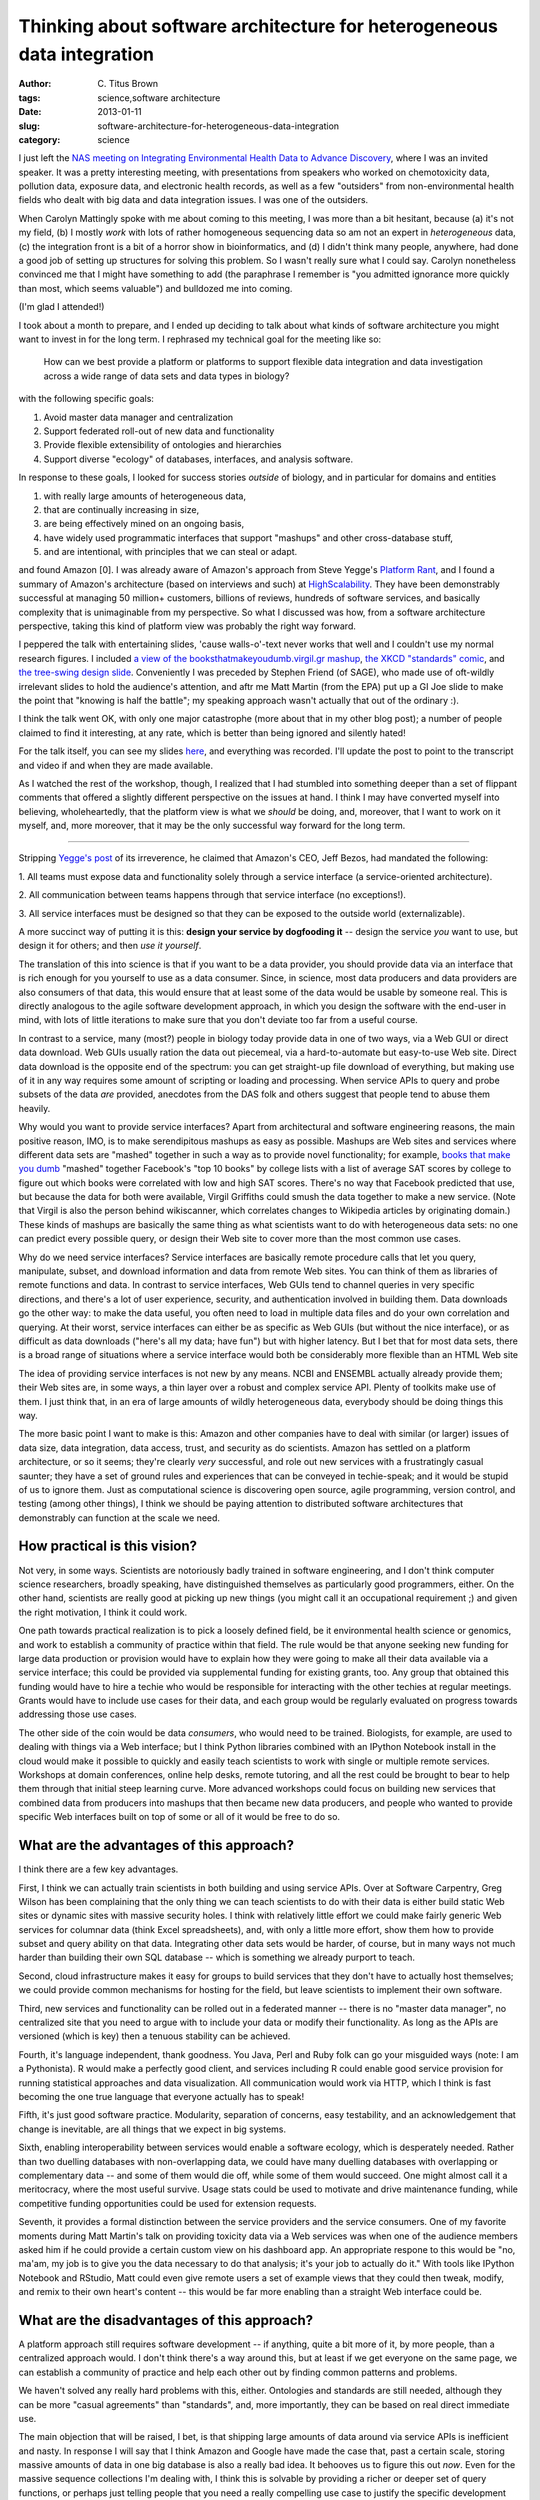 Thinking about software architecture for heterogeneous data integration
#######################################################################

:author: C\. Titus Brown
:tags: science,software architecture
:date: 2013-01-11
:slug: software-architecture-for-heterogeneous-data-integration
:category: science

I just left the `NAS meeting on Integrating Environmental Health Data
to Advance Discovery
<http://nas-sites.org/emergingscience/meetings/data-meeting/>`__,
where I was an invited speaker.  It was a pretty interesting meeting,
with presentations from speakers who worked on chemotoxicity data,
pollution data, exposure data, and electronic health records, as well
as a few "outsiders" from non-environmental health fields who dealt
with big data and data integration issues.  I was one of the outsiders.

When Carolyn Mattingly spoke with me about coming to this meeting, I
was more than a bit hesitant, because (a) it's not my field, (b) I
mostly *work* with lots of rather homogeneous sequencing data so am not
an expert in *heterogeneous* data, (c) the
integration front is a bit of a horror show in bioinformatics, and (d)
I didn't think many people, anywhere, had done a good job of setting
up structures for solving this problem.  So I wasn't really sure what
I could say.  Carolyn nonetheless convinced me that I might have
something to add (the paraphrase I remember is "you admitted ignorance
more quickly than most, which seems valuable") and bulldozed me into
coming.

(I'm glad I attended!)

I took about a month to prepare, and I ended up deciding to talk about
what kinds of software architecture you might want to invest in for
the long term.  I rephrased my technical goal for the meeting like so:

   How can we best provide a platform or platforms to support flexible
   data integration and data investigation across a wide range of data
   sets and data types in biology?

with the following specific goals:

1. Avoid master data manager and centralization
2. Support federated roll-out of new data and functionality
3. Provide flexible extensibility of ontologies and hierarchies
4. Support diverse "ecology" of databases, interfaces, and analysis software.

In response to these goals, I looked for success stories *outside* of
biology, and in particular for domains and entities

1. with really large amounts of heterogeneous data,
2. that are continually increasing in size,
3. are being effectively mined on an ongoing basis,
4. have widely used programmatic interfaces that support "mashups" and other cross-database stuff,
5. and are intentional, with principles that we can steal or adapt.

and found Amazon [0].  I was already aware of Amazon's approach from
Steve Yegge's `Platform Rant
<https://plus.google.com/112678702228711889851/posts/eVeouesvaVX>`__,
and I found a summary of Amazon's architecture (based on interviews
and such) at `HighScalability
<http://highscalability.com/amazon-architecture>`__.  They have been
demonstrably successful at managing 50 million+ customers, billions of
reviews, hundreds of software services, and basically complexity that
is unimaginable from my perspective. So what I discussed was how, from
a software architecture perspective, taking this kind of platform view
was probably the right way forward.

I peppered the talk with entertaining slides, 'cause walls-o'-text
never works that well and I couldn't use my normal research figures.
I included `a view of the booksthatmakeyoudumb.virgil.gr mashup
<http://booksthatmakeyoudumb.virgil.gr>`__, `the XKCD "standards"
comic <http://xkcd.com/927/>`__, and `the tree-swing design slide
<@@>`__.  Conveniently I was preceded by Stephen Friend (of SAGE), who
made use of oft-wildly irrelevant slides to hold the audience's
attention, and aftr me Matt Martin (from the EPA) put up a GI Joe
slide to make the point that "knowing is half the battle"; my speaking
approach wasn't actually that out of the ordinary :).

I think the talk went OK, with only one major catastrophe (more about that
in my other blog post); a number of people claimed to find it interesting,
at any rate, which is better than being ignored and silently hated!

For the talk itself, you can see my slides `here
<http://www.slideshare.net/c.titus.brown/2013-nasehsdataintegrationdc>`__,
and everything was recorded.  I'll update the post to point to the
transcript and video if and when they are made available.

As I watched the rest of the workshop, though, I realized that I had
stumbled into something deeper than a set of flippant comments that
offered a slightly different perspective on the issues at hand.  I
think I may have converted myself into believing, wholeheartedly, that
the platform view is what we *should* be doing, and, moreover, that I
want to work on it myself, and, more moreover, that it may be the only
successful way forward for the long term.

----

Stripping `Yegge's post <https://plus.google.com/112678702228711889851/posts/eVeouesvaVX>`__ of its irreverence, he claimed that Amazon's
CEO, Jeff Bezos, had mandated the following:

1. All teams must expose data and functionality solely through a
service interface (a service-oriented architecture).

2. All communication between teams happens through that service
interface (no exceptions!).

3. All service interfaces must be designed so that they can be exposed
to the outside world (externalizable).

A more succinct way of putting it is this: **design your service by
dogfooding it** -- design the service *you* want to use, but design
it for others; and then *use it yourself*.

The translation of this into science is that if you want to be a data
provider, you should provide data via an interface that is rich enough
for you yourself to use as a data consumer.  Since, in science, most
data producers and data providers are also consumers of that data,
this would ensure that at least some of the data would be usable by
someone real.  This is directly analogous to the agile software
development approach, in which you design the software with the
end-user in mind, with lots of little iterations to make sure that
you don't deviate too far from a useful course.

In contrast to a service, many (most?) people in biology today provide
data in one of two ways, via a Web GUI or direct data download.  Web
GUIs usually ration the data out piecemeal, via a hard-to-automate but
easy-to-use Web site.  Direct data download is the opposite end of the
spectrum: you can get straight-up file download of everything, but
making use of it in any way requires some amount of scripting or
loading and processing.  When service APIs to query and probe subsets
of the data *are* provided, anecdotes from the DAS folk and others
suggest that people tend to abuse them heavily.

Why would you want to provide service interfaces?  Apart from
architectural and software engineering reasons, the main positive
reason, IMO, is to make serendipitous mashups as easy as possible.
Mashups are Web sites and services where different data sets are
"mashed" together in such a way as to provide novel functionality; for
example, `books that make you dumb
<http://booksthatmakeyoudumb.virgil.gr>`__ "mashed" together
Facebook's "top 10 books" by college lists with a list of average SAT
scores by college to figure out which books were correlated with low
and high SAT scores.  There's no way that Facebook predicted that use,
but because the data for both were available, Virgil Griffiths could
smush the data together to make a new service.  (Note that Virgil is
also the person behind wikiscanner, which correlates changes to
Wikipedia articles by originating domain.)  These kinds of mashups
are basically the same thing as what scientists want to do with
heterogeneous data sets: no one can predict every possible query,
or design their Web site to cover more than the most common use cases.

Why do we need service interfaces?  Service interfaces are basically
remote procedure calls that let you query, manipulate, subset, and
download information and data from remote Web sites.  You can think of
them as libraries of remote functions and data.  In contrast to
service interfaces, Web GUIs tend to channel queries in very specific
directions, and there's a lot of user experience, security, and
authentication involved in building them.  Data downloads go the other
way: to make the data useful, you often need to load in multiple data
files and do your own correlation and querying.  At their worst, service
interfaces can either be as specific as Web GUIs (but without the nice
interface), or as difficult as data downloads ("here's all my data;
have fun") but with higher latency.  But I bet that for most data sets,
there is a broad range of situations where a service interface would
both be considerably more flexible than an HTML Web site

The idea of providing service interfaces is not new by any means.
NCBI and ENSEMBL actually already provide them; their Web sites are,
in some ways, a thin layer over a robust and complex service API.
Plenty of toolkits make use of them.  I just think that, in an era
of large amounts of wildly heterogeneous data, everybody should
be doing things this way.

The more basic point I want to make is this: Amazon and other
companies have to deal with similar (or larger) issues of data size,
data integration, data access, trust, and security as do scientists.
Amazon has settled on a platform architecture, or so it seems; they're
clearly *very* successful, and role out new services with a
frustratingly casual saunter; they have a set of ground rules and
experiences that can be conveyed in techie-speak; and it would be
stupid of us to ignore them.  Just as computational science is
discovering open source, agile programming, version control, and
testing (among other things), I think we should be paying attention to
distributed software architectures that demonstrably can function at
the scale we need.

How practical is this vision?
-----------------------------

Not very, in some ways.  Scientists are notoriously badly trained in
software engineering, and I don't think computer science researchers,
broadly speaking, have distinguished themselves as particularly good
programmers, either.  On the other hand, scientists are really good at picking
up new things (you might call it an occupational requirement ;) and
given the right motivation, I think it could work.

One path towards practical realization is to pick a loosely defined
field, be it environmental health science or genomics, and work to
establish a community of practice within that field.  The rule would
be that anyone seeking new funding for large data production or
provision would have to explain how they were going to make all their
data available via a service interface; this could be provided via
supplemental funding for existing grants, too.  Any group that
obtained this funding would have to hire a techie who would be
responsible for interacting with the other techies at regular
meetings.  Grants would have to include use cases for their data, and
each group would be regularly evaluated on progress towards addressing
those use cases.

The other side of the coin would be data *consumers*, who would need
to be trained. Biologists, for example, are used to dealing with
things via a Web interface; but I think Python libraries combined with
an IPython Notebook install in the cloud would make it possible to
quickly and easily teach scientists to work with single or multiple
remote services.  Workshops at domain conferences, online help desks,
remote tutoring, and all the rest could be brought to bear to help
them through that initial steep learning curve.  More advanced
workshops could focus on building new services that combined data from
producers into mashups that then became new data producers, and people
who wanted to provide specific Web interfaces built on top of some or
all of it would be free to do so.

What are the advantages of this approach?
-----------------------------------------

I think there are a few key advantages.

First, I think we can actually train scientists in both building and
using service APIs. Over at Software Carpentry, Greg Wilson has been
complaining that the only thing we can teach scientists to do with
their data is either build static Web sites or dynamic sites with
massive security holes.  I think with relatively little effort we
could make fairly generic Web services for columnar data (think Excel
spreadsheets), and, with only a little more effort, show them how to
provide subset and query ability on that data.  Integrating other data
sets would be harder, of course, but in many ways not much harder than
building their own SQL database -- which is something we already
purport to teach.

Second, cloud infrastructure makes it easy for groups to build
services that they don't have to actually host themselves; we could
provide common mechanisms for hosting for the field, but leave
scientists to implement their own software.

Third, new services and functionality can be rolled out in a federated
manner -- there is no "master data manager", no centralized site that
you need to argue with to include your data or modify their
functionality.  As long as the APIs are versioned (which is key) then
a tenuous stability can be achieved.

Fourth, it's language independent, thank goodness. You Java, Perl and
Ruby folk can go your misguided ways (note: I am a Pythonista).  R
would make a perfectly good client, and services including R could
enable good service provision for running statistical approaches and
data visualization.  All communication would work via HTTP, which I
think is fast becoming the one true language that everyone actually
has to speak!

Fifth, it's just good software practice. Modularity, separation of concerns,
easy testability, and an acknowledgement that change is inevitable, are all
things that we expect in big systems.

Sixth, enabling interoperability between services would enable a
software ecology, which is desperately needed.  Rather than two
duelling databases with non-overlapping data, we could have many
duelling databases with overlapping or complementary data -- and some
of them would die off, while some of them would succeed.  One might
almost call it a meritocracy, where the most useful survive.  Usage
stats could be used to motivate and drive maintenance funding, while
competitive funding opportunities could be used for extension requests.

Seventh, it provides a formal distinction between the service
providers and the service consumers.  One of my favorite moments
during Matt Martin's talk on providing toxicity data via a Web
services was when one of the audience members asked him if he could
provide a certain custom view on his dashboard app. An appropriate
respone to this would be "no, ma'am, my job is to give you the data
necessary to do that analysis; it's your job to actually do it."  With
tools like IPython Notebook and RStudio, Matt could even give remote
users a set of example views that they could then tweak, modify, and
remix to their own heart's content -- this would be far more enabling
than a straight Web interface could be.

What are the disadvantages of this approach?
--------------------------------------------

A platform approach still requires software development -- if
anything, quite a bit more of it, by more people, than a centralized
approach would.  I don't think there's a way around this, but at least if we
get everyone on the same page, we can establish a community of
practice and help each other out by finding common patterns and
problems.

We haven't solved any really hard problems with this, either.
Ontologies and standards are still needed, although they can be more
"casual agreements" than "standards", and, more importantly, they can
be based on real direct immediate use.

The main objection that will be raised, I bet, is that shipping large
amounts of data around via service APIs is inefficient and nasty.  In
response I will say that I think Amazon and Google have made the case
that, past a certain scale, storing massive amounts of data in one big
database is also a really bad idea.  It behooves us to figure this out
*now*.  Even for the massive sequence collections I'm dealing with, I
think this is solvable by providing a richer or deeper set of query
functions, or perhaps just telling people that you need a really
compelling use case to justify the specific development effort needed.

How is this different from every other distributed/remote/blahblah out there?
-----------------------------------------------------------------------------

Most other efforts of which I'm aware have focused on a single problem
or layer.  "I'm going to be the world expert on genome intervals", for
example.  Or "I'm going to be the flexible middleware layer that
enables generic communication."  But I haven't seen many properly
separated-out vertically integrated blobs of functionality.  So
perhaps the combination is different -- separated blobs of lightweight
functionality, intended to provide useful mashups of data via generic
HTTP interfaces, combined with vertically integrated examples and
demos in interactive notebooks like RStudio and IPython Notebook.

It's entirely probable that someone has done this, and I just don't
know about it.  I'd love to hear about it, and success or failure stories.

And how would you get started, Dr. Brown?
-----------------------------------------

On the off chance that someone flung a few $100k at me (anyone?
anyone? Bueller?), I would go out and find three databases that wanted
to work together and had good complex use cases, hire one developer at
each + one local to me, and get to work.  First up would be to
implement some lightweight use cases to iron out the kinks and get
everyone working together.  Then, I would proceed with a series of
small iterations, each time working towards addressing a new use case
or two.  Initially, my developer would be in charge of building
independent libraries and third-party tests, as well as trying out
various mashups; as the collaboration proceeded, my developer would
move towards scalability and security testing, identifying common
needs and development patterns.  At that point, other databases and
data sets and use cases could start to be considered; end users could
also start to be trained on the interfaces, and could come up with
their own use cases for which new functionality was needed.  The
overall goals would be to provide an example set of services, as well
as a set of practices that seemed to work well for this set of use
cases, and -- perhaps most importantly -- a group of people with
experience and expertise in this way of working.

.. BLAST example.

--titus

[0] Disclaimer: Amazon occasionally tosses small research grants my
way, and a family member works rather high up for 'em, as does a
student of mine.  That doesn't entitle Amazon to any slack from me,
though.
